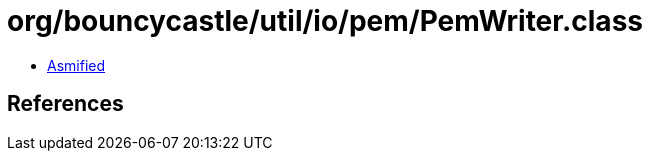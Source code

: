 = org/bouncycastle/util/io/pem/PemWriter.class

 - link:PemWriter-asmified.java[Asmified]

== References

